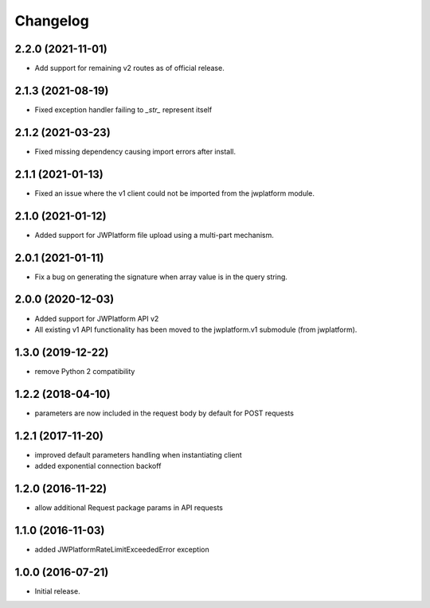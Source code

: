 Changelog
=========

2.2.0 (2021-11-01)
------------------

- Add support for remaining v2 routes as of official release.

2.1.3 (2021-08-19)
------------------

- Fixed exception handler failing to `_str_` represent itself

2.1.2 (2021-03-23)
------------------

- Fixed missing dependency causing import errors after install.

2.1.1 (2021-01-13)
------------------

- Fixed an issue where the v1 client could not be imported from the jwplatform module.

2.1.0 (2021-01-12)
------------------

- Added support for JWPlatform file upload using a multi-part mechanism.

2.0.1 (2021-01-11)
------------------

- Fix a bug on generating the signature when array value is in the query string.

2.0.0 (2020-12-03)
------------------

- Added support for JWPlatform API v2
- All existing v1 API functionality has been moved to the jwplatform.v1 submodule (from jwplatform).

1.3.0 (2019-12-22)
------------------

- remove Python 2 compatibility

1.2.2 (2018-04-10)
------------------

- parameters are now included in the request body by default for POST requests

1.2.1 (2017-11-20)
------------------

- improved default parameters handling when instantiating client
- added exponential connection backoff

1.2.0 (2016-11-22)
------------------

- allow additional Request package params in API requests

1.1.0 (2016-11-03)
------------------

- added JWPlatformRateLimitExceededError exception

1.0.0 (2016-07-21)
------------------

- Initial release.
